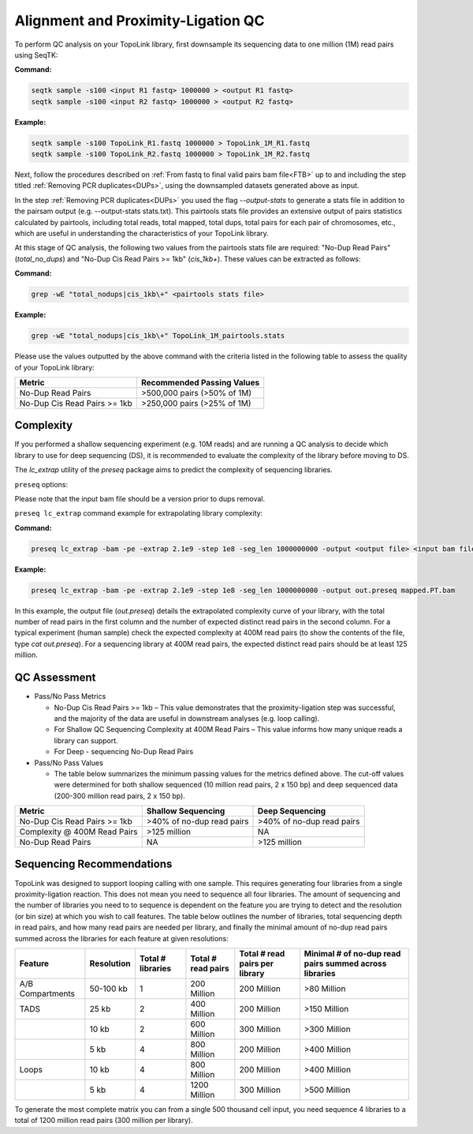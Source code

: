 .. _LQ:


Alignment and Proximity-Ligation QC
===================================

To perform QC analysis on your TopoLink library, first downsample its sequencing data to one million (1M) read pairs using SeqTK:

**Command:**

.. code-block:: console

   seqtk sample -s100 <input R1 fastq> 1000000 > <output R1 fastq>
   seqtk sample -s100 <input R2 fastq> 1000000 > <output R2 fastq>

**Example:**

.. code-block:: console

   seqtk sample -s100 TopoLink_R1.fastq 1000000 > TopoLink_1M_R1.fastq
   seqtk sample -s100 TopoLink_R2.fastq 1000000 > TopoLink_1M_R2.fastq

Next, follow the procedures described on :ref:`From fastq to final valid pairs bam file<FTB>` up to and including the step titled :ref:`Removing PCR duplicates<DUPs>`, using the downsampled datasets generated above as input. 

In the step :ref:`Removing PCR duplicates<DUPs>` you used the flag `--output-stats` to generate a stats file in addition to the pairsam output (e.g. --output-stats stats.txt).  
This pairtools stats file provides an extensive output of pairs statistics calculated by pairtools, including total reads, total mapped, total dups, total pairs for each pair of chromosomes, etc., 
which are useful in understanding the characteristics of your TopoLink library.

At this stage of QC analysis, the following two values from the pairtools stats file are required: "No-Dup Read Pairs" (`total_no_dups`) and "No-Dup Cis Read Pairs >= 1kb" (`cis_1kb+`). 
These values can be extracted as follows:

**Command:**

.. code-block:: console

   grep -wE "total_nodups|cis_1kb\+" <pairtools stats file>

**Example:**

.. code-block:: console

   grep -wE "total_nodups|cis_1kb\+" TopoLink_1M_pairtools.stats


Please use the values outputted by the above command with the criteria listed in the following table to assess the quality of your TopoLink library:

+--------------------------------+-----------------------------+
| Metric                         | Recommended Passing Values  |
+================================+=============================+
| No-Dup Read Pairs              | >500,000 pairs (>50% of 1M) |
+--------------------------------+-----------------------------+
| No-Dup Cis Read Pairs >= 1kb   | >250,000 pairs (>25% of 1M) |
+--------------------------------+-----------------------------+

Complexity
----------

If you performed a shallow sequencing experiment (e.g. 10M reads) and are running a QC analysis to decide which library to use for deep sequencing (DS), it is recommended to evaluate the complexity of the library before moving to DS. 

The `lc_extrap` utility of the `preseq` package aims to predict the complexity of sequencing libraries. 


``preseq`` options:


.. csv-table::
   :file: tables/preseq.csv
   :header-rows: 1
   :widths: 20 20 60
   :class: tight-table

Please note that the input bam file should be a version prior to dups removal.

``preseq lc_extrap`` command example for extrapolating library complexity:

**Command:**

.. code-block:: console

  preseq lc_extrap -bam -pe -extrap 2.1e9 -step 1e8 -seg_len 1000000000 -output <output file> <input bam file>


**Example:**

.. code-block:: console

   preseq lc_extrap -bam -pe -extrap 2.1e9 -step 1e8 -seg_len 1000000000 -output out.preseq mapped.PT.bam


In this example, the output file (`out.preseq`) details the extrapolated complexity curve of your library, with the total number of read pairs in the first column and the number of expected distinct read pairs in the second column. For a typical experiment (human sample) check the expected complexity at 400M read pairs (to show the contents of the file, type `cat out.preseq`). For a sequencing library at 400M read pairs, the expected distinct read pairs should be at least 125 million.

.. image:: /images/3.Complexity.png

.. _QCA:

QC Assessment
-------------

- Pass/No Pass Metrics

  - No-Dup Cis Read Pairs >= 1kb – This value demonstrates that the proximity-ligation step was successful, and the majority of the data are useful in downstream analyses (e.g. loop calling).
  - For Shallow QC Sequencing Complexity at 400M Read Pairs – This value informs how many unique reads a library can support.
  - For Deep - sequencing No-Dup Read Pairs

- Pass/No Pass Values 

  - The table below summarizes the minimum passing values for the metrics defined above. The cut-off values were determined for both shallow sequenced (10 million read pairs, 2 x 150 bp) and deep sequenced data (200-300 million read pairs, 2 x 150 bp).

+--------------------------------+-----------------------------+----------------------------------------------+
| Metric                         | Shallow Sequencing          | Deep Sequencing                              |
+================================+=============================+==============================================+
| No-Dup Cis Read Pairs >= 1kb   | >40% of no-dup read pairs   | >40% of no-dup read pairs                    |
+--------------------------------+-----------------------------+----------------------------------------------+
| Complexity @ 400M Read Pairs   | >125 million                | NA                                           |
+--------------------------------+-----------------------------+----------------------------------------------+
| No-Dup Read Pairs              | NA                          | >125 million                                 |
+--------------------------------+-----------------------------+----------------------------------------------+

Sequencing Recommendations
--------------------------

TopoLink was designed to support looping calling with one sample. This requires generating four libraries from a single proximity-ligation reaction. This does not mean you need to sequence all four libraries. The amount of sequencing and the number of libraries you need to to sequence is dependent on the feature you are trying to detect and the resolution (or bin size) at which you wish to call features. The table below outlines the number of libraries, total sequencing depth in read pairs, and how many read pairs are needed per library, and finally the minimal amount of no-dup read pairs summed across the libraries for each feature at given resolutions:

+------------------+--------------+-------------------+--------------------+--------------------------------+--------------------------------------------------------+
| Feature          | Resolution   | Total # libraries | Total # read pairs | Total # read pairs per library | Minimal # of no-dup read pairs summed across libraries |
+==================+==============+===================+====================+================================+========================================================+
| A/B Compartments | 50-100 kb    | 1                 | 200 Million        | 200 Million                    | >80 Million                                            |
+------------------+--------------+-------------------+--------------------+--------------------------------+--------------------------------------------------------+
| TADS             | 25 kb        | 2                 | 400 Million        | 200 Million                    | >150 Million                                           |
+------------------+--------------+-------------------+--------------------+--------------------------------+--------------------------------------------------------+
|                  | 10 kb        | 2                 | 600 Million        | 300 Million                    | >300 Million                                           |
+------------------+--------------+-------------------+--------------------+--------------------------------+--------------------------------------------------------+
|                  | 5 kb         | 4                 | 800 Million        | 200 Million                    | >400 Million                                           |
+------------------+--------------+-------------------+--------------------+--------------------------------+--------------------------------------------------------+
| Loops            | 10 kb        | 4                 | 800 Million        | 200 Million                    | >400 Million                                           |
+------------------+--------------+-------------------+--------------------+--------------------------------+--------------------------------------------------------+
|                  | 5 kb         | 4                 | 1200 Million       | 300 Million                    | >500 Million                                           |
+------------------+--------------+-------------------+--------------------+--------------------------------+--------------------------------------------------------+

To generate the most complete matrix you can from a single 500 thousand cell input, you need sequence 4 libraries to a total of 1200 million read pairs (300 million per library).
